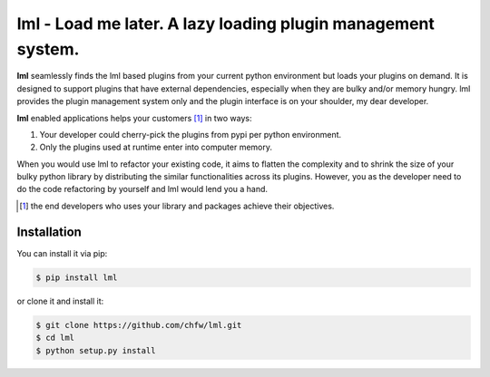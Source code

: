 ================================================================================
lml - Load me later. A lazy loading plugin management system.
================================================================================

.. image:: https://api.travis-ci.org/chfw/lml.svg?branch=master
   :target: http://travis-ci.org/chfw/lml

.. image:: https://codecov.io/github/chfw/lml/coverage.png
    :target: https://codecov.io/github/chfw/lml

.. image:: https://readthedocs.org/projects/lml/badge/?version=latest
   :target: http://lml.readthedocs.org/en/latest/

**lml** seamlessly finds the lml based plugins from your current python
environment but loads your plugins on demand. It is designed to support
plugins that have external dependencies, especially when they are bulky and/or
memory hungry. lml provides the plugin management system only and the
plugin interface is on your shoulder, my dear developer. 

**lml** enabled applications helps your customers [#f1]_ in two ways:

#. Your developer could cherry-pick the plugins from pypi per python environment.
#. Only the plugins used at runtime enter into computer memory.

When you would use lml to refactor your existing code, it aims to flatten the
complexity and to shrink the size of your bulky python library by
distributing the similar functionalities across
its plugins. However, you as the developer need to do the code refactoring by
yourself and lml would lend you a hand.

.. [#f1] the end developers who uses your library and packages achieve their
         objectives.
Installation
================================================================================

You can install it via pip:

.. code-block:: bash

    $ pip install lml


or clone it and install it:

.. code-block:: bash

    $ git clone https://github.com/chfw/lml.git
    $ cd lml
    $ python setup.py install
